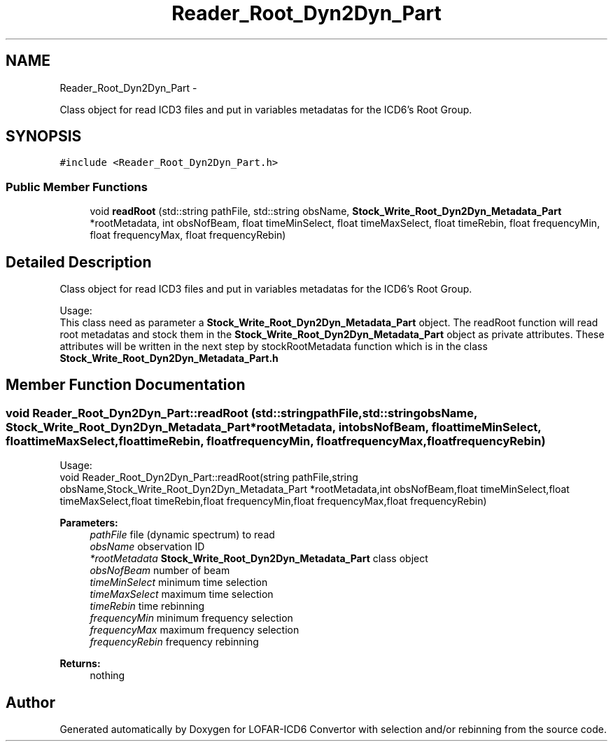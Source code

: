 .TH "Reader_Root_Dyn2Dyn_Part" 3 "Thu Jan 10 2013" "LOFAR-ICD6 Convertor with selection and/or rebinning" \" -*- nroff -*-
.ad l
.nh
.SH NAME
Reader_Root_Dyn2Dyn_Part \- 
.PP
Class object for read ICD3 files and put in variables metadatas for the ICD6's Root Group\&.  

.SH SYNOPSIS
.br
.PP
.PP
\fC#include <Reader_Root_Dyn2Dyn_Part\&.h>\fP
.SS "Public Member Functions"

.in +1c
.ti -1c
.RI "void \fBreadRoot\fP (std::string pathFile, std::string obsName, \fBStock_Write_Root_Dyn2Dyn_Metadata_Part\fP *rootMetadata, int obsNofBeam, float timeMinSelect, float timeMaxSelect, float timeRebin, float frequencyMin, float frequencyMax, float frequencyRebin)"
.br
.in -1c
.SH "Detailed Description"
.PP 
Class object for read ICD3 files and put in variables metadatas for the ICD6's Root Group\&. 


.br
 Usage: 
.br
 This class need as parameter a \fBStock_Write_Root_Dyn2Dyn_Metadata_Part\fP object\&. The readRoot function will read root metadatas and stock them in the \fBStock_Write_Root_Dyn2Dyn_Metadata_Part\fP object as private attributes\&. These attributes will be written in the next step by stockRootMetadata function which is in the class \fBStock_Write_Root_Dyn2Dyn_Metadata_Part\&.h\fP 
.SH "Member Function Documentation"
.PP 
.SS "void \fBReader_Root_Dyn2Dyn_Part::readRoot\fP (std::stringpathFile, std::stringobsName, \fBStock_Write_Root_Dyn2Dyn_Metadata_Part\fP *rootMetadata, intobsNofBeam, floattimeMinSelect, floattimeMaxSelect, floattimeRebin, floatfrequencyMin, floatfrequencyMax, floatfrequencyRebin)"
.br
 Usage: 
.br
 void Reader_Root_Dyn2Dyn_Part::readRoot(string pathFile,string obsName,Stock_Write_Root_Dyn2Dyn_Metadata_Part *rootMetadata,int obsNofBeam,float timeMinSelect,float timeMaxSelect,float timeRebin,float frequencyMin,float frequencyMax,float frequencyRebin)
.PP
\fBParameters:\fP
.RS 4
\fIpathFile\fP file (dynamic spectrum) to read 
.br
\fIobsName\fP observation ID 
.br
\fI*rootMetadata\fP \fBStock_Write_Root_Dyn2Dyn_Metadata_Part\fP class object 
.br
\fIobsNofBeam\fP number of beam 
.br
\fItimeMinSelect\fP minimum time selection 
.br
\fItimeMaxSelect\fP maximum time selection 
.br
\fItimeRebin\fP time rebinning 
.br
\fIfrequencyMin\fP minimum frequency selection 
.br
\fIfrequencyMax\fP maximum frequency selection 
.br
\fIfrequencyRebin\fP frequency rebinning
.RE
.PP
\fBReturns:\fP
.RS 4
nothing 
.RE
.PP


.SH "Author"
.PP 
Generated automatically by Doxygen for LOFAR-ICD6 Convertor with selection and/or rebinning from the source code\&.

